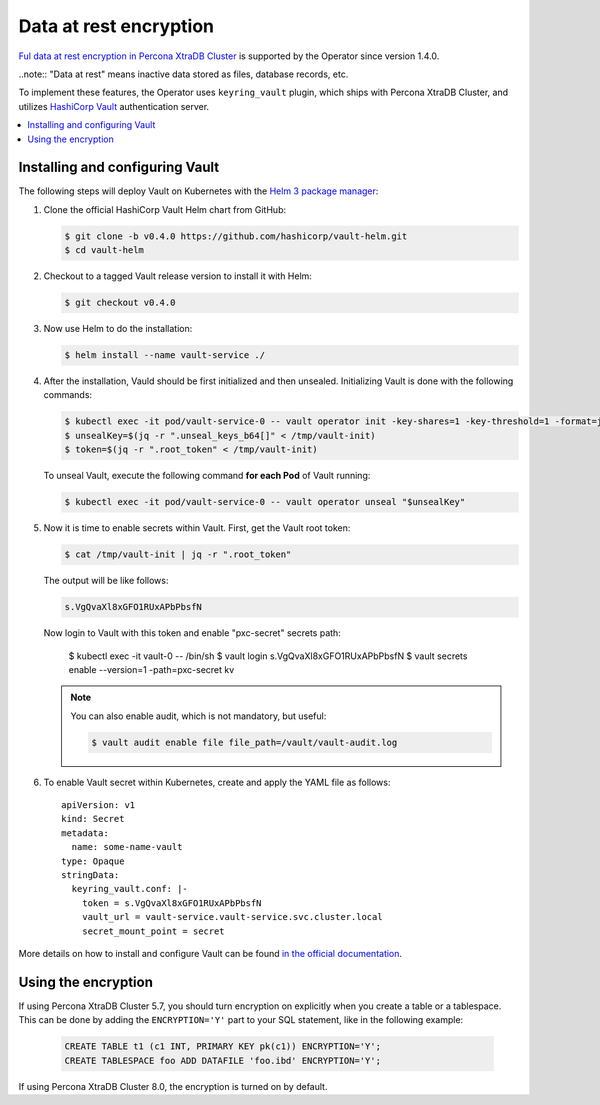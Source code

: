 Data at rest encryption
************************

`Ful data at rest encryption in Percona XtraDB Cluster <https://www.percona.com/doc/percona-xtradb-cluster/LATEST/management/data_at_rest_encryption.html>`_ is supported by the Operator since version 1.4.0.

..note:: "Data at rest" means inactive data stored as files, database records, etc.

To implement these features, the Operator uses ``keyring_vault`` plugin,
which ships with Percona XtraDB Cluster, and utilizes `HashiCorp Vault <https://www.vaultproject.io/>`_ authentication server. 

.. contents:: :local:

.. _install-vault:

Installing and configuring Vault
-------------------------------

The following steps will deploy Vault on Kubernetes with the `Helm 3 package manager <https://helm.sh/>`_:

1. Clone the official HashiCorp Vault Helm chart from GitHub:

   .. code:: bash

      $ git clone -b v0.4.0 https://github.com/hashicorp/vault-helm.git
      $ cd vault-helm

2. Checkout to a tagged Vault release version to install it with Helm:

   .. code:: bash

      $ git checkout v0.4.0

3. Now use Helm to do the installation:

   .. code:: bash

      $ helm install --name vault-service ./

4. After the installation, Vauld should be first initialized and then unsealed.
   Initializing Vault is done with the following commands:

   .. code:: bash

      $ kubectl exec -it pod/vault-service-0 -- vault operator init -key-shares=1 -key-threshold=1 -format=json > /tmp/vault-init
      $ unsealKey=$(jq -r ".unseal_keys_b64[]" < /tmp/vault-init)
      $ token=$(jq -r ".root_token" < /tmp/vault-init)

   To unseal Vault, execute the following command **for each Pod** of Vault
   running: 

   .. code:: bash

      $ kubectl exec -it pod/vault-service-0 -- vault operator unseal "$unsealKey"

5. Now it is time to enable secrets within Vault. First, get the Vault root
   token:

   .. code:: bash

      $ cat /tmp/vault-init | jq -r ".root_token"

   The output will be like follows:

   .. code:: text

      s.VgQvaXl8xGFO1RUxAPbPbsfN

   Now login to Vault with this token and enable "pxc-secret" secrets path:

      $ kubectl exec -it vault-0 -- /bin/sh
      $ vault login s.VgQvaXl8xGFO1RUxAPbPbsfN
      $ vault secrets enable --version=1 -path=pxc-secret kv

   .. note:: You can also enable audit, which is not mandatory, but useful:

      .. code:: bash

         $ vault audit enable file file_path=/vault/vault-audit.log

6. To enable Vault secret within Kubernetes, create and apply the YAML file as
   follows::

      apiVersion: v1
      kind: Secret
      metadata:
        name: some-name-vault
      type: Opaque
      stringData:
        keyring_vault.conf: |-
          token = s.VgQvaXl8xGFO1RUxAPbPbsfN
          vault_url = vault-service.vault-service.svc.cluster.local
          secret_mount_point = secret

More details on how to install and configure Vault can be found `in the official documentation <https://learn.hashicorp.com/vault?track=getting-started-k8s#getting-started-k8s>`_.

.. _vault-encryption:

Using the encryption
-------------------------------

If using Percona XtraDB Cluster 5.7, you should turn encryption on explicitly
when you create a table or a tablespace. This can be done by adding the
``ENCRYPTION='Y'`` part to your SQL statement, like in the following example:

   .. code:: sql

      CREATE TABLE t1 (c1 INT, PRIMARY KEY pk(c1)) ENCRYPTION='Y';
      CREATE TABLESPACE foo ADD DATAFILE 'foo.ibd' ENCRYPTION='Y';

If using Percona XtraDB Cluster 8.0, the encryption is turned on by default.
